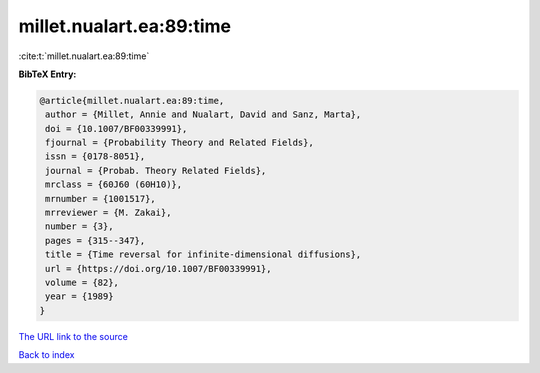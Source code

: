 millet.nualart.ea:89:time
=========================

:cite:t:`millet.nualart.ea:89:time`

**BibTeX Entry:**

.. code-block:: bibtex

   @article{millet.nualart.ea:89:time,
    author = {Millet, Annie and Nualart, David and Sanz, Marta},
    doi = {10.1007/BF00339991},
    fjournal = {Probability Theory and Related Fields},
    issn = {0178-8051},
    journal = {Probab. Theory Related Fields},
    mrclass = {60J60 (60H10)},
    mrnumber = {1001517},
    mrreviewer = {M. Zakai},
    number = {3},
    pages = {315--347},
    title = {Time reversal for infinite-dimensional diffusions},
    url = {https://doi.org/10.1007/BF00339991},
    volume = {82},
    year = {1989}
   }

`The URL link to the source <ttps://doi.org/10.1007/BF00339991}>`__


`Back to index <../By-Cite-Keys.html>`__
